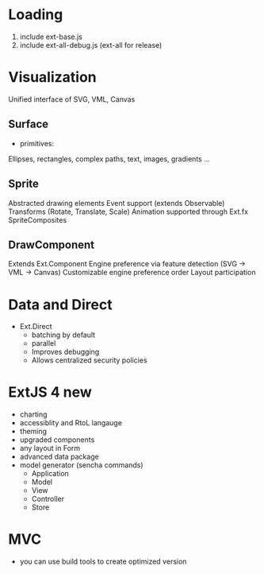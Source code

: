 * Loading

1. include ext-base.js
2. include ext-all-debug.js (ext-all for release)


* Visualization

Unified interface of SVG, VML, Canvas

** Surface

- primitives:

Ellipses, rectangles, complex paths, text, images, gradients ...

** Sprite

Abstracted drawing elements
Event support (extends Observable)
Transforms (Rotate, Translate, Scale)
Animation supported through Ext.fx
SpriteComposites

** DrawComponent

Extends Ext.Component
Engine preference via feature detection (SVG -> VML -> Canvas)
Customizable engine preference order
Layout participation


* Data and Direct

- Ext.Direct
  - batching by default
  - parallel
  - Improves debugging
  - Allows centralized security policies
  

* ExtJS 4 new

- charting
- accessiblity and RtoL langauge
- theming
- upgraded components
- any layout in Form
- advanced data package
- model generator (sencha commands)
  - Application
  - Model
  - View
  - Controller
  - Store


* MVC

- you can use build tools to create optimized version
